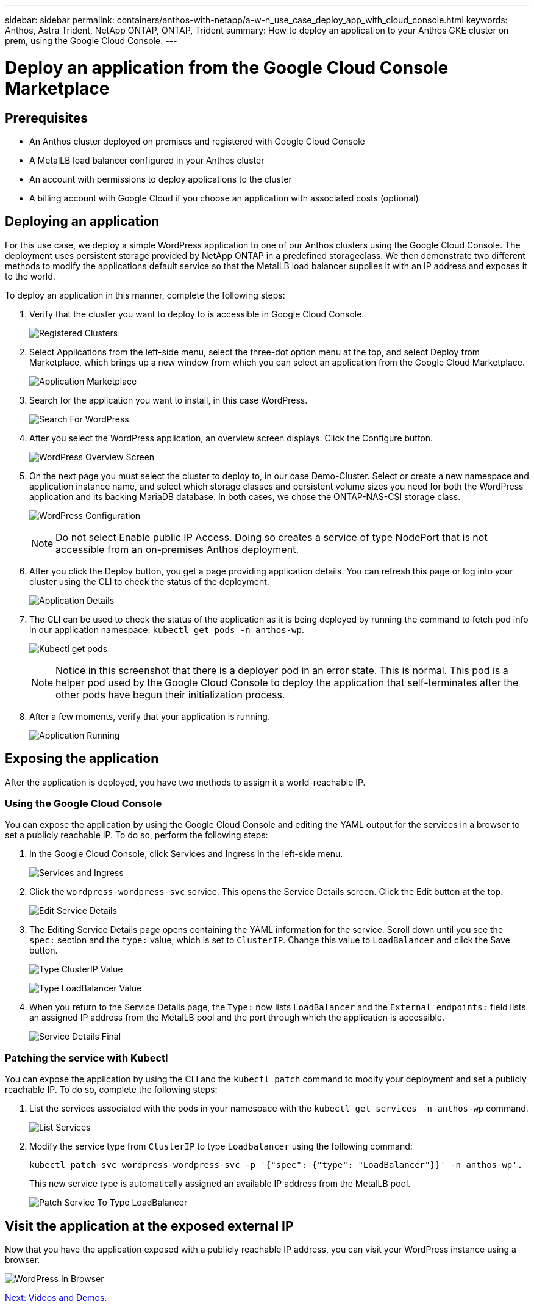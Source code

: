 ---
sidebar: sidebar
permalink: containers/anthos-with-netapp/a-w-n_use_case_deploy_app_with_cloud_console.html
keywords: Anthos, Astra Trident, NetApp ONTAP, ONTAP, Trident
summary: How to deploy an application to your Anthos GKE cluster on prem, using the Google Cloud Console.
---

= Deploy an application from the Google Cloud Console Marketplace
:hardbreaks:
:nofooter:
:icons: font
:linkattrs:
:imagesdir: ./../../media/

[.lead]
== Prerequisites

* An Anthos cluster deployed on premises and registered with Google Cloud Console
* A MetalLB load balancer configured in your Anthos cluster
* An account with permissions to deploy applications to the cluster
* A billing account with Google Cloud if you choose an application with associated costs (optional)

== Deploying an application

For this use case, we deploy a simple WordPress application to one of our Anthos clusters using the Google Cloud Console. The deployment uses persistent storage provided by NetApp ONTAP in a predefined storageclass. We then demonstrate two different methods to modify the applications default service so that the MetalLB load balancer supplies it with an IP address and exposes it to the world.

To deploy an application in this manner, complete the following steps:

.	Verify that the cluster you want to deploy to is accessible in Google Cloud Console.
+
image:a-w-n_use_case_deploy_app-10.png[Registered Clusters]

.	Select Applications from the left-side menu, select the three-dot option menu at the top, and select Deploy from Marketplace, which brings up a new window from which you can select an application from the Google Cloud Marketplace.
+
image:a-w-n_use_case_deploy_app-09.png[Application Marketplace]

.	Search for the application you want to install, in this case WordPress.
+
image:a-w-n_use_case_deploy_app-08.png[Search For WordPress]

. After you select the WordPress application, an overview screen displays. Click the Configure button.
+
image:a-w-n_use_case_deploy_app-07.png[WordPress Overview Screen]

. On the next page you must select the cluster to deploy to, in our case Demo-Cluster. Select or create a new namespace and application instance name, and select which storage classes and persistent volume sizes you need for both the WordPress application and its backing MariaDB database. In both cases, we chose the ONTAP-NAS-CSI storage class.
+
image:a-w-n_use_case_deploy_app-06.png[WordPress Configuration]
+
NOTE: Do not select Enable public IP Access. Doing so creates a service of type NodePort that is not accessible from an on-premises Anthos deployment.

. After you click the Deploy button, you get a page providing application details. You can refresh this page or log into your cluster using the CLI to check the status of the deployment.
+
image:a-w-n_use_case_deploy_app-05.png[Application Details]

. The CLI can be used to check the status of the application as it is being deployed by running the command to fetch pod info in our application namespace: `kubectl get pods -n anthos-wp`.
+
image:a-w-n_use_case_deploy_app-04.png[Kubectl get pods]
+
NOTE: Notice in this screenshot that there is a deployer pod in an error state. This is normal. This pod is a helper pod used by the Google Cloud Console to deploy the application that self-terminates after the other pods have begun their initialization process.

. After a few moments, verify that your application is running.
+
image:a-w-n_use_case_deploy_app-03.png[Application Running]

== Exposing the application

After the application is deployed, you have two methods to assign it a world-reachable IP.

=== Using the Google Cloud Console

You can expose the application by using the Google Cloud Console and editing the YAML output for the services in a browser to set a publicly reachable IP. To do so, perform the following steps:

. In the Google Cloud Console, click Services and Ingress in the left-side menu.
+
image:a-w-n_use_case_deploy_app-11.png[Services and Ingress]

. Click the `wordpress-wordpress-svc` service. This opens the Service Details screen. Click the Edit button at the top.
+
image:a-w-n_use_case_deploy_app-12.png[Edit Service Details]

. The Editing Service Details page opens containing the YAML information for the service. Scroll down until you see the `spec:` section and the `type:` value, which is set to `ClusterIP`. Change this value to `LoadBalancer` and click the Save button.
+
image:a-w-n_use_case_deploy_app-13.png[Type ClusterIP Value]
+
image:a-w-n_use_case_deploy_app-14.png[Type LoadBalancer Value]

. When you return to the Service Details page, the `Type:` now lists `LoadBalancer` and the `External endpoints:` field lists an assigned IP address from the MetalLB pool and the port through which the application is accessible.
+
image:a-w-n_use_case_deploy_app-15.png[Service Details Final]

=== Patching the service with Kubectl

You can expose the application by using the CLI and the `kubectl patch` command to modify your deployment and set a publicly reachable IP. To do so, complete the following steps:

. List the services associated with the pods in your namespace with the `kubectl get services -n anthos-wp` command.
+
image:a-w-n_use_case_deploy_app-02.png[List Services]

. Modify the service type from `ClusterIP` to type `Loadbalancer` using the following command:
+
----
kubectl patch svc wordpress-wordpress-svc -p '{"spec": {"type": "LoadBalancer"}}' -n anthos-wp'.
----
This new service type is automatically assigned an available IP address from the MetalLB pool.
+
image:a-w-n_use_case_deploy_app-01.png[Patch Service To Type LoadBalancer]

== Visit the application at the exposed external IP

Now that you have the application exposed with a publicly reachable IP address, you can visit your WordPress instance using a browser.

image:a-w-n_use_case_deploy_app-00.png[WordPress In Browser]

link:a-w-n_videos_and_demos.html[Next: Videos and Demos.]
